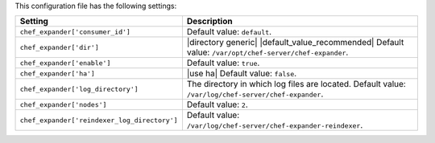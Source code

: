 .. The contents of this file are included in multiple topics.
.. This file should not be changed in a way that hinders its ability to appear in multiple documentation sets.

This configuration file has the following settings:

.. list-table::
   :widths: 200 300
   :header-rows: 1

   * - Setting
     - Description
   * - ``chef_expander['consumer_id']``
     - Default value: ``default``.
   * - ``chef_expander['dir']``
     - |directory generic| |default_value_recommended| Default value: ``/var/opt/chef-server/chef-expander``.
   * - ``chef_expander['enable']``
     - Default value: ``true``.
   * - ``chef_expander['ha']``
     - |use ha| Default value: ``false``.
   * - ``chef_expander['log_directory']``
     - The directory in which log files are located. Default value: ``/var/log/chef-server/chef-expander``.
   * - ``chef_expander['nodes']``
     - Default value: ``2``.
   * - ``chef_expander['reindexer_log_directory']``
     - Default value: ``/var/log/chef-server/chef-expander-reindexer``.